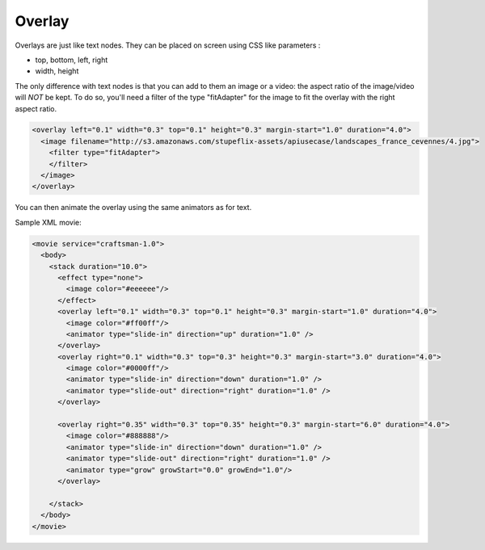.. _overlay:

Overlay
=======

Overlays are just like text nodes. They can be placed on screen using CSS like parameters :

* top, bottom, left, right
* width, height

The only difference with text nodes is that you can add to them an image or a video: 
the aspect ratio of the image/video will *NOT* be kept. 
To do so, you'll need a filter of the type "fitAdapter" for the image to fit the overlay with the right aspect ratio.

.. code-block:: xml

  <overlay left="0.1" width="0.3" top="0.1" height="0.3" margin-start="1.0" duration="4.0">
    <image filename="http://s3.amazonaws.com/stupeflix-assets/apiusecase/landscapes_france_cevennes/4.jpg">
      <filter type="fitAdapter">
      </filter> 
    </image>
  </overlay>

You can then animate the overlay using the same animators as for text.

Sample XML movie:

.. code-block:: xml

  <movie service="craftsman-1.0">
    <body>
      <stack duration="10.0">
        <effect type="none">
          <image color="#eeeeee"/>
        </effect>
        <overlay left="0.1" width="0.3" top="0.1" height="0.3" margin-start="1.0" duration="4.0">
          <image color="#ff00ff"/>
          <animator type="slide-in" direction="up" duration="1.0" />
        </overlay>
        <overlay right="0.1" width="0.3" top="0.3" height="0.3" margin-start="3.0" duration="4.0">
          <image color="#0000ff"/>
          <animator type="slide-in" direction="down" duration="1.0" />
          <animator type="slide-out" direction="right" duration="1.0" />
        </overlay>

        <overlay right="0.35" width="0.3" top="0.35" height="0.3" margin-start="6.0" duration="4.0">
          <image color="#888888"/>
          <animator type="slide-in" direction="down" duration="1.0" />
          <animator type="slide-out" direction="right" duration="1.0" />
          <animator type="grow" growStart="0.0" growEnd="1.0"/>
        </overlay>

      </stack>
    </body>
  </movie>
